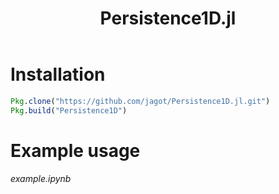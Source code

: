 #+TITLE: Persistence1D.jl

* Installation
  #+BEGIN_SRC julia
    Pkg.clone("https://github.com/jagot/Persistence1D.jl.git")
    Pkg.build("Persistence1D")
  #+END_SRC

* Example usage
  [[example.ipynb]]
